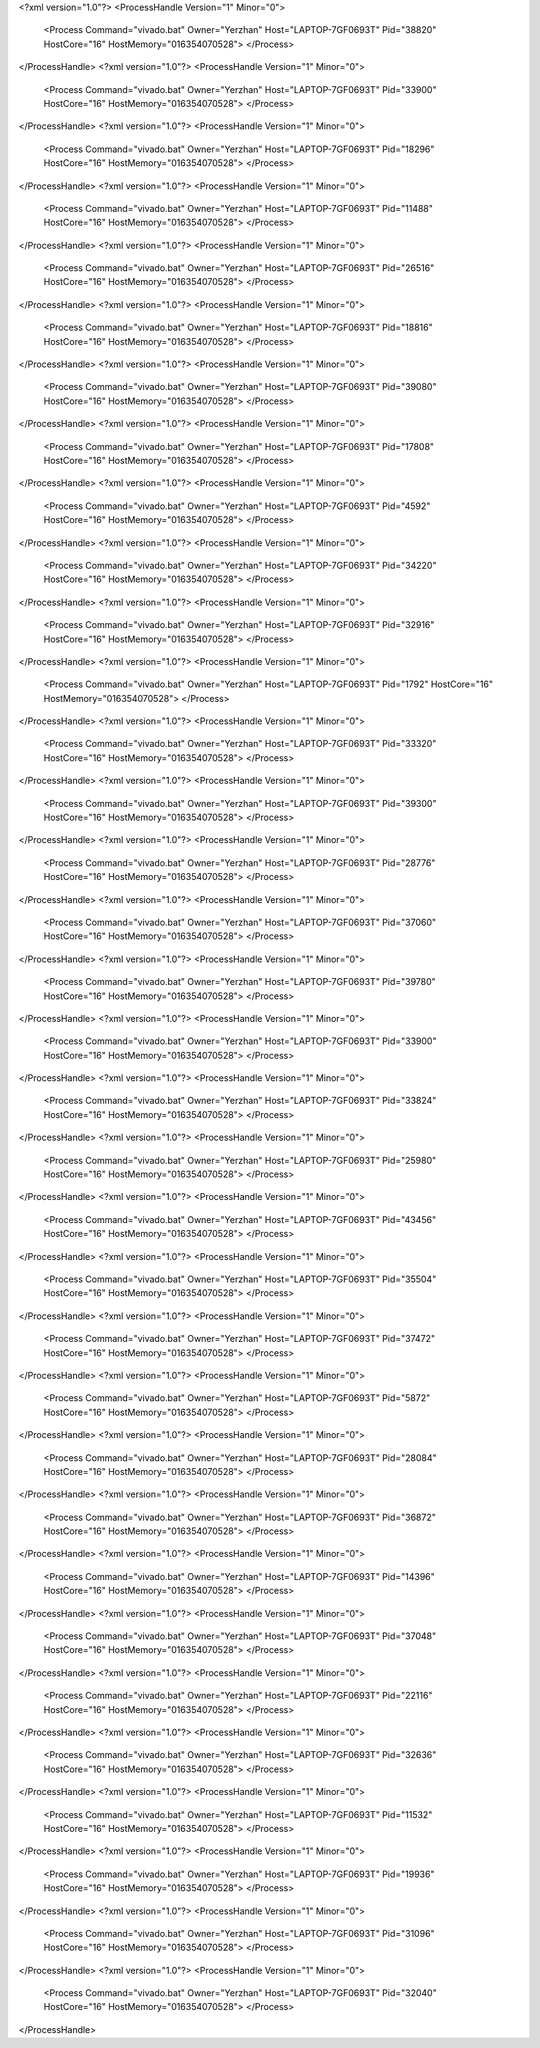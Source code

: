 <?xml version="1.0"?>
<ProcessHandle Version="1" Minor="0">
    <Process Command="vivado.bat" Owner="Yerzhan" Host="LAPTOP-7GF0693T" Pid="38820" HostCore="16" HostMemory="016354070528">
    </Process>
</ProcessHandle>
<?xml version="1.0"?>
<ProcessHandle Version="1" Minor="0">
    <Process Command="vivado.bat" Owner="Yerzhan" Host="LAPTOP-7GF0693T" Pid="33900" HostCore="16" HostMemory="016354070528">
    </Process>
</ProcessHandle>
<?xml version="1.0"?>
<ProcessHandle Version="1" Minor="0">
    <Process Command="vivado.bat" Owner="Yerzhan" Host="LAPTOP-7GF0693T" Pid="18296" HostCore="16" HostMemory="016354070528">
    </Process>
</ProcessHandle>
<?xml version="1.0"?>
<ProcessHandle Version="1" Minor="0">
    <Process Command="vivado.bat" Owner="Yerzhan" Host="LAPTOP-7GF0693T" Pid="11488" HostCore="16" HostMemory="016354070528">
    </Process>
</ProcessHandle>
<?xml version="1.0"?>
<ProcessHandle Version="1" Minor="0">
    <Process Command="vivado.bat" Owner="Yerzhan" Host="LAPTOP-7GF0693T" Pid="26516" HostCore="16" HostMemory="016354070528">
    </Process>
</ProcessHandle>
<?xml version="1.0"?>
<ProcessHandle Version="1" Minor="0">
    <Process Command="vivado.bat" Owner="Yerzhan" Host="LAPTOP-7GF0693T" Pid="18816" HostCore="16" HostMemory="016354070528">
    </Process>
</ProcessHandle>
<?xml version="1.0"?>
<ProcessHandle Version="1" Minor="0">
    <Process Command="vivado.bat" Owner="Yerzhan" Host="LAPTOP-7GF0693T" Pid="39080" HostCore="16" HostMemory="016354070528">
    </Process>
</ProcessHandle>
<?xml version="1.0"?>
<ProcessHandle Version="1" Minor="0">
    <Process Command="vivado.bat" Owner="Yerzhan" Host="LAPTOP-7GF0693T" Pid="17808" HostCore="16" HostMemory="016354070528">
    </Process>
</ProcessHandle>
<?xml version="1.0"?>
<ProcessHandle Version="1" Minor="0">
    <Process Command="vivado.bat" Owner="Yerzhan" Host="LAPTOP-7GF0693T" Pid="4592" HostCore="16" HostMemory="016354070528">
    </Process>
</ProcessHandle>
<?xml version="1.0"?>
<ProcessHandle Version="1" Minor="0">
    <Process Command="vivado.bat" Owner="Yerzhan" Host="LAPTOP-7GF0693T" Pid="34220" HostCore="16" HostMemory="016354070528">
    </Process>
</ProcessHandle>
<?xml version="1.0"?>
<ProcessHandle Version="1" Minor="0">
    <Process Command="vivado.bat" Owner="Yerzhan" Host="LAPTOP-7GF0693T" Pid="32916" HostCore="16" HostMemory="016354070528">
    </Process>
</ProcessHandle>
<?xml version="1.0"?>
<ProcessHandle Version="1" Minor="0">
    <Process Command="vivado.bat" Owner="Yerzhan" Host="LAPTOP-7GF0693T" Pid="1792" HostCore="16" HostMemory="016354070528">
    </Process>
</ProcessHandle>
<?xml version="1.0"?>
<ProcessHandle Version="1" Minor="0">
    <Process Command="vivado.bat" Owner="Yerzhan" Host="LAPTOP-7GF0693T" Pid="33320" HostCore="16" HostMemory="016354070528">
    </Process>
</ProcessHandle>
<?xml version="1.0"?>
<ProcessHandle Version="1" Minor="0">
    <Process Command="vivado.bat" Owner="Yerzhan" Host="LAPTOP-7GF0693T" Pid="39300" HostCore="16" HostMemory="016354070528">
    </Process>
</ProcessHandle>
<?xml version="1.0"?>
<ProcessHandle Version="1" Minor="0">
    <Process Command="vivado.bat" Owner="Yerzhan" Host="LAPTOP-7GF0693T" Pid="28776" HostCore="16" HostMemory="016354070528">
    </Process>
</ProcessHandle>
<?xml version="1.0"?>
<ProcessHandle Version="1" Minor="0">
    <Process Command="vivado.bat" Owner="Yerzhan" Host="LAPTOP-7GF0693T" Pid="37060" HostCore="16" HostMemory="016354070528">
    </Process>
</ProcessHandle>
<?xml version="1.0"?>
<ProcessHandle Version="1" Minor="0">
    <Process Command="vivado.bat" Owner="Yerzhan" Host="LAPTOP-7GF0693T" Pid="39780" HostCore="16" HostMemory="016354070528">
    </Process>
</ProcessHandle>
<?xml version="1.0"?>
<ProcessHandle Version="1" Minor="0">
    <Process Command="vivado.bat" Owner="Yerzhan" Host="LAPTOP-7GF0693T" Pid="33900" HostCore="16" HostMemory="016354070528">
    </Process>
</ProcessHandle>
<?xml version="1.0"?>
<ProcessHandle Version="1" Minor="0">
    <Process Command="vivado.bat" Owner="Yerzhan" Host="LAPTOP-7GF0693T" Pid="33824" HostCore="16" HostMemory="016354070528">
    </Process>
</ProcessHandle>
<?xml version="1.0"?>
<ProcessHandle Version="1" Minor="0">
    <Process Command="vivado.bat" Owner="Yerzhan" Host="LAPTOP-7GF0693T" Pid="25980" HostCore="16" HostMemory="016354070528">
    </Process>
</ProcessHandle>
<?xml version="1.0"?>
<ProcessHandle Version="1" Minor="0">
    <Process Command="vivado.bat" Owner="Yerzhan" Host="LAPTOP-7GF0693T" Pid="43456" HostCore="16" HostMemory="016354070528">
    </Process>
</ProcessHandle>
<?xml version="1.0"?>
<ProcessHandle Version="1" Minor="0">
    <Process Command="vivado.bat" Owner="Yerzhan" Host="LAPTOP-7GF0693T" Pid="35504" HostCore="16" HostMemory="016354070528">
    </Process>
</ProcessHandle>
<?xml version="1.0"?>
<ProcessHandle Version="1" Minor="0">
    <Process Command="vivado.bat" Owner="Yerzhan" Host="LAPTOP-7GF0693T" Pid="37472" HostCore="16" HostMemory="016354070528">
    </Process>
</ProcessHandle>
<?xml version="1.0"?>
<ProcessHandle Version="1" Minor="0">
    <Process Command="vivado.bat" Owner="Yerzhan" Host="LAPTOP-7GF0693T" Pid="5872" HostCore="16" HostMemory="016354070528">
    </Process>
</ProcessHandle>
<?xml version="1.0"?>
<ProcessHandle Version="1" Minor="0">
    <Process Command="vivado.bat" Owner="Yerzhan" Host="LAPTOP-7GF0693T" Pid="28084" HostCore="16" HostMemory="016354070528">
    </Process>
</ProcessHandle>
<?xml version="1.0"?>
<ProcessHandle Version="1" Minor="0">
    <Process Command="vivado.bat" Owner="Yerzhan" Host="LAPTOP-7GF0693T" Pid="36872" HostCore="16" HostMemory="016354070528">
    </Process>
</ProcessHandle>
<?xml version="1.0"?>
<ProcessHandle Version="1" Minor="0">
    <Process Command="vivado.bat" Owner="Yerzhan" Host="LAPTOP-7GF0693T" Pid="14396" HostCore="16" HostMemory="016354070528">
    </Process>
</ProcessHandle>
<?xml version="1.0"?>
<ProcessHandle Version="1" Minor="0">
    <Process Command="vivado.bat" Owner="Yerzhan" Host="LAPTOP-7GF0693T" Pid="37048" HostCore="16" HostMemory="016354070528">
    </Process>
</ProcessHandle>
<?xml version="1.0"?>
<ProcessHandle Version="1" Minor="0">
    <Process Command="vivado.bat" Owner="Yerzhan" Host="LAPTOP-7GF0693T" Pid="22116" HostCore="16" HostMemory="016354070528">
    </Process>
</ProcessHandle>
<?xml version="1.0"?>
<ProcessHandle Version="1" Minor="0">
    <Process Command="vivado.bat" Owner="Yerzhan" Host="LAPTOP-7GF0693T" Pid="32636" HostCore="16" HostMemory="016354070528">
    </Process>
</ProcessHandle>
<?xml version="1.0"?>
<ProcessHandle Version="1" Minor="0">
    <Process Command="vivado.bat" Owner="Yerzhan" Host="LAPTOP-7GF0693T" Pid="11532" HostCore="16" HostMemory="016354070528">
    </Process>
</ProcessHandle>
<?xml version="1.0"?>
<ProcessHandle Version="1" Minor="0">
    <Process Command="vivado.bat" Owner="Yerzhan" Host="LAPTOP-7GF0693T" Pid="19936" HostCore="16" HostMemory="016354070528">
    </Process>
</ProcessHandle>
<?xml version="1.0"?>
<ProcessHandle Version="1" Minor="0">
    <Process Command="vivado.bat" Owner="Yerzhan" Host="LAPTOP-7GF0693T" Pid="31096" HostCore="16" HostMemory="016354070528">
    </Process>
</ProcessHandle>
<?xml version="1.0"?>
<ProcessHandle Version="1" Minor="0">
    <Process Command="vivado.bat" Owner="Yerzhan" Host="LAPTOP-7GF0693T" Pid="32040" HostCore="16" HostMemory="016354070528">
    </Process>
</ProcessHandle>
